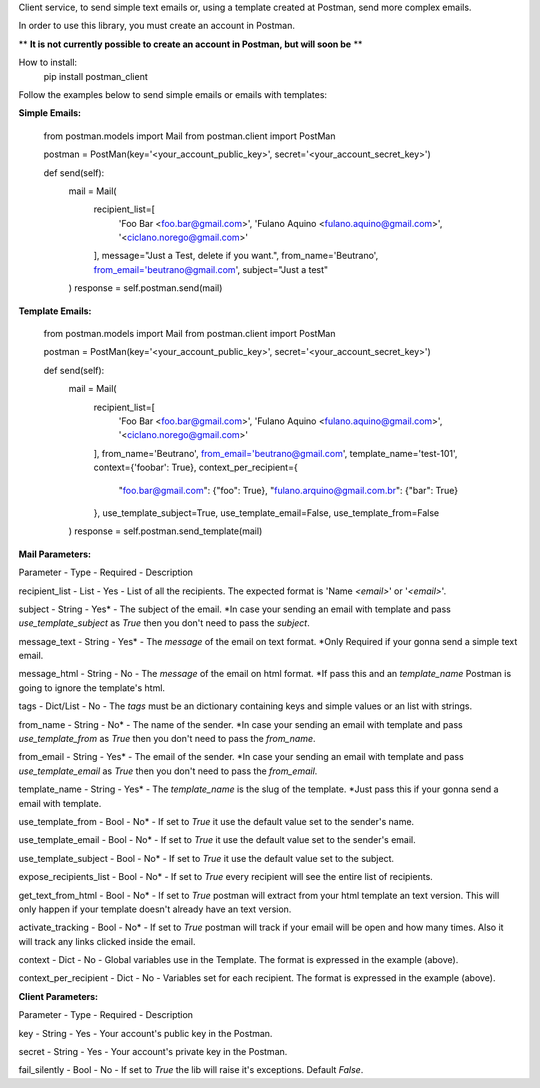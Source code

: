 Client service, to send simple text emails or, using a template created at Postman, send more complex emails.

In order to use this library, you must create an account in Postman.

** **It is not currently possible to create an account in Postman, but will soon be** **

How to install:
    pip install postman_client

Follow the examples below to send simple emails or emails with templates:

**Simple Emails:**

    from postman.models import Mail
    from postman.client import PostMan

    postman = PostMan(key='<your_account_public_key>', secret='<your_account_secret_key>')

    def send(self):
        mail = Mail(
            recipient_list=[
                'Foo Bar <foo.bar@gmail.com>',
                'Fulano Aquino <fulano.aquino@gmail.com>',
                '<ciclano.norego@gmail.com>'
            ],
            message="Just a Test, delete if you want.",
            from_name='Beutrano',
            from_email='beutrano@gmail.com',
            subject="Just a test"
        )
        response = self.postman.send(mail)

**Template Emails:**

    from postman.models import Mail
    from postman.client import PostMan

    postman = PostMan(key='<your_account_public_key>', secret='<your_account_secret_key>')

    def send(self):
        mail = Mail(
            recipient_list=[
                'Foo Bar <foo.bar@gmail.com>',
                'Fulano Aquino <fulano.aquino@gmail.com>',
                '<ciclano.norego@gmail.com>'
            ],
            from_name='Beutrano',
            from_email='beutrano@gmail.com',
            template_name='test-101',
            context={'foobar': True},
            context_per_recipient={
                "foo.bar@gmail.com": {"foo": True},
                "fulano.arquino@gmail.com.br": {"bar": True}
            },
            use_template_subject=True,
            use_template_email=False,
            use_template_from=False
        )
        response = self.postman.send_template(mail)

**Mail Parameters:**

Parameter - Type - Required - Description

recipient_list - List - Yes - List of all the recipients. The expected format is 'Name `<email>`' or '`<email>`'.

subject - String - Yes* - The subject of the email. *In case your sending an email with template and pass `use_template_subject` as `True` then you don't need to pass the `subject`.

message_text - String - Yes* - The `message` of the email on text format. *Only Required if your gonna send a simple text email.

message_html - String - No - The `message` of the email on html format. *If pass this and an `template_name` Postman is going to ignore the template's html.

tags - Dict/List - No - The `tags` must be an dictionary containing keys and simple values or an list with strings.

from_name - String - No* - The name of the sender. *In case your sending an email with template and pass `use_template_from` as `True` then you don't need to pass the `from_name`.

from_email - String - Yes* - The email of the sender. *In case your sending an email with template and pass `use_template_email` as `True` then you don't need to pass the `from_email`.

template_name - String - Yes* - The `template_name` is the slug of the template. *Just pass this if your gonna send a email with template.

use_template_from - Bool - No* - If set to `True` it use the default value set to the sender's name.

use_template_email - Bool - No* - If set to `True` it use the default value set to the sender's email.

use_template_subject - Bool - No* - If set to `True` it use the default value set to the subject.

expose_recipients_list - Bool - No* - If set to `True` every recipient will see the entire list of recipients.

get_text_from_html - Bool - No* - If set to `True` postman will extract from your html template an text version. This will only happen if your template doesn't already have an text version.

activate_tracking - Bool - No* - If set to `True` postman will track if your email will be open and how many times. Also it will track any links clicked inside the email.

context - Dict - No - Global variables use in the Template. The format is expressed in the example (above).

context_per_recipient - Dict - No - Variables set for each recipient. The format is expressed in the example (above).

**Client Parameters:**

Parameter - Type - Required - Description

key - String - Yes - Your account's public key in the Postman.

secret - String - Yes - Your account's private key in the Postman.

fail_silently - Bool - No - If set to `True` the lib will raise it's exceptions. Default `False`.
